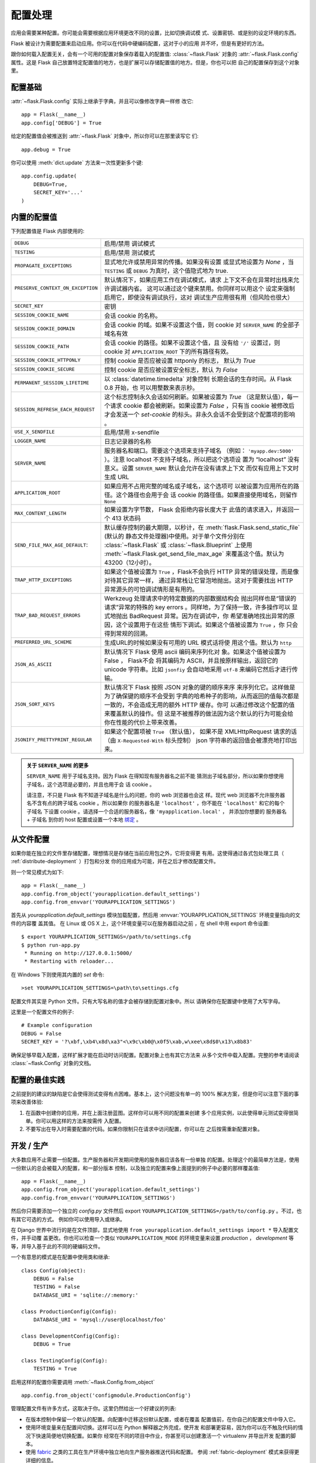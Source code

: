 .. _config:

配置处理
======================

.. versionadded:: 0.3

应用会需要某种配置。你可能会需要根据应用环境更改不同的设置，比如切换调试模
式、设置密钥、或是别的设定环境的东西。

Flask 被设计为需要配置来启动应用。你可以在代码中硬编码配置，这对于小的应用
并不坏，但是有更好的方法。

跟你如何载入配置无关，会有一个可用的配置对象保存着载入的配置值:
:class:`~flask.Flask` 对象的 :attr:`~flask.Flask.config` 属性。这是 Flask 
自己放置特定配置值的地方，也是扩展可以存储配置值的地方。但是，你也可以把
自己的配置保存到这个对象里。

配置基础
--------------------

:attr:`~flask.Flask.config` 实际上继承于字典，并且可以像修改字典一样修
改它::

    app = Flask(__name__)
    app.config['DEBUG'] = True

给定的配置值会被推送到 :attr:`~flask.Flask` 对象中，所以你可以在那里读写它
们::

    app.debug = True

你可以使用 :meth:`dict.update` 方法来一次性更新多个键::

    app.config.update(
        DEBUG=True,
        SECRET_KEY='...'
    )

内置的配置值
----------------------------

下列配置值是 Flask 内部使用的:

.. tabularcolumns:: |p{6.5cm}|p{8.5cm}|

================================= =========================================
``DEBUG``                         启用/禁用 调试模式
``TESTING``                       启用/禁用 测试模式
``PROPAGATE_EXCEPTIONS``          显式地允许或禁用异常的传播。如果没有设置
                                  或显式地设置为 `None` ，当 ``TESTING`` 或
                                  ``DEBUG`` 为真时，这个值隐式地为 true.
``PRESERVE_CONTEXT_ON_EXCEPTION`` 默认情况下，如果应用工作在调试模式，请求
                                  上下文不会在异常时出栈来允许调试器内省。
                                  这可以通过这个键来禁用。你同样可以用这个
                                  设定来强制启用它，即使没有调试执行，这对
                                  调试生产应用很有用（但风险也很大）
``SECRET_KEY``                    密钥
``SESSION_COOKIE_NAME``           会话 cookie 的名称。
``SESSION_COOKIE_DOMAIN``         会话 cookie 的域。如果不设置这个值，则
                                  cookie 对 ``SERVER_NAME`` 的全部子域名有效
``SESSION_COOKIE_PATH``           会话 cookie 的路径。如果不设置这个值，且
                                  没有给 ``'/'`` 设置过，则 cookie 对
                                  ``APPLICATION_ROOT`` 下的所有路径有效。
``SESSION_COOKIE_HTTPONLY``       控制 cookie 是否应被设置 httponly 的标志，
                                  默认为 `True` 
``SESSION_COOKIE_SECURE``         控制 cookie 是否应被设置安全标志，默认
                                  为 `False`
``PERMANENT_SESSION_LIFETIME``    以 :class:`datetime.timedelta` 对象控制
                                  长期会话的生存时间。从 Flask 0.8 开始，也
                                  可以用整数来表示秒。
``SESSION_REFRESH_EACH_REQUEST``  这个标志控制永久会话如何刷新。如果被设置为
                                  `True` （这是默认值），每一个请求 cookie
                                  都会被刷新。如果设置为 `False` ，只有当
                                  cookie 被修改后才会发送一个 `set-cookie` 
                                  的标头。非永久会话不会受到这个配置项的影响
                                  。
``USE_X_SENDFILE``                启用/禁用 x-sendfile
``LOGGER_NAME``                   日志记录器的名称
``SERVER_NAME``                   服务器名和端口。需要这个选项来支持子域名
                                  （例如： ``'myapp.dev:5000'`` ）。注意
                                  localhost 不支持子域名，所以把这个选项设
                                  置为 “localhost” 没有意义。设置
                                  ``SERVER_NAME`` 默认会允许在没有请求上下文
                                  而仅有应用上下文时生成 URL
``APPLICATION_ROOT``              如果应用不占用完整的域名或子域名，这个选项可
                                  以被设置为应用所在的路径。这个路径也会用于会
                                  话 cookie 的路径值。如果直接使用域名，则留作
                                  ``None``
``MAX_CONTENT_LENGTH``            如果设置为字节数， Flask 会拒绝内容长度大于
                                  此值的请求进入，并返回一个 413 状态码
``SEND_FILE_MAX_AGE_DEFAULT``:    默认缓存控制的最大期限，以秒计，在
                                  :meth:`flask.Flask.send_static_file` (默认的
                                  静态文件处理器)中使用。对于单个文件分别在
                                  :class:`~flask.Flask` 或
                                  :class:`~flask.Blueprint` 上使用
                                  :meth:`~flask.Flask.get_send_file_max_age`
                                  来覆盖这个值。默认为 43200（12小时）。
``TRAP_HTTP_EXCEPTIONS``          如果这个值被设置为 ``True`` ，Flask不会执行
                                  HTTP 异常的错误处理，而是像对待其它异常一样，
                                  通过异常栈让它冒泡地抛出。这对于需要找出
                                  HTTP 异常源头的可怕调试情形是有用的。
``TRAP_BAD_REQUEST_ERRORS``       Werkzeug 处理请求中的特定数据的内部数据结构会
                                  抛出同样也是“错误的请求”异常的特殊的 key 
                                  errors 。同样地，为了保持一致，许多操作可以
                                  显式地抛出 BadRequest 异常。因为在调试中，你
                                  希望准确地找出异常的原因，这个设置用于在这些
                                  情形下调试。如果这个值被设置为 ``True`` ，你
                                  只会得到常规的回溯。
``PREFERRED_URL_SCHEME``          生成URL的时候如果没有可用的 URL 模式话将使
                                  用这个值。默认为 ``http``
``JSON_AS_ASCII``                 默认情况下 Flask 使用 ascii 编码来序列化对
                                  象。如果这个值被设置为 False ， Flask不会
                                  将其编码为 ASCII，并且按原样输出，返回它的
                                  unicode 字符串。比如 ``jsonfiy`` 会自动地采用
                                  ``utf-8`` 来编码它然后才进行传输。
``JSON_SORT_KEYS``                默认情况下 Flask 按照 JSON 对象的键的顺序来序
                                  来序列化它。这样做是为了确保键的顺序不会受到
                                  字典的哈希种子的影响，从而返回的值每次都是
                                  一致的，不会造成无用的额外 HTTP 缓存。你可
                                  以通过修改这个配置的值来覆盖默认的操作。但
                                  这是不被推荐的做法因为这个默认的行为可能会给
                                  你在性能的代价上带来改善。
``JSONIFY_PRETTYPRINT_REGULAR``   如果这个配置项被  ``True`` （默认值），
                                  如果不是 XMLHttpRequest 请求的话（由
                                  ``X-Requested-With``  标头控制）
                                  json 字符串的返回值会被漂亮地打印出来。
================================= =========================================

.. admonition:: 关于 ``SERVER_NAME`` 的更多

   ``SERVER_NAME`` 用于子域名支持。因为 Flask 在得知现有服务器名之前不能
   猜测出子域名部分，所以如果你想使用子域名，这个选项是必要的，并且也用于会
   话 cookie 。

   请注意，不只是 Flask 有不知道子域名是什么的问题，你的 web 浏览器也会这
   样。现代 web 浏览器不允许服务器名不含有点的跨子域名 cookie 。所以如果你
   的服务器名是 ``'localhost'`` ，你不能在 ``'localhost'`` 和它的每个子域名
   下设置 cookie 。请选择一个合适的服务器名，像 ``'myapplication.local'`` ，
   并添加你想要的 服务器名 + 子域名 到你的 host 配置或设置一个本地 `绑定`_ 。

.. _绑定: https://www.isc.org/software/bind

.. versionadded:: 0.4
   ``LOGGER_NAME``

.. versionadded:: 0.5
   ``SERVER_NAME``

.. versionadded:: 0.6
   ``MAX_CONTENT_LENGTH``

.. versionadded:: 0.7
   ``PROPAGATE_EXCEPTIONS``, ``PRESERVE_CONTEXT_ON_EXCEPTION``

.. versionadded:: 0.8
   ``TRAP_BAD_REQUEST_ERRORS``, ``TRAP_HTTP_EXCEPTIONS``,
   ``APPLICATION_ROOT``, ``SESSION_COOKIE_DOMAIN``,
   ``SESSION_COOKIE_PATH``, ``SESSION_COOKIE_HTTPONLY``,
   ``SESSION_COOKIE_SECURE``

.. versionadded:: 0.9
   ``PREFERRED_URL_SCHEME``

.. versionadded:: 0.10
   ``JSON_AS_ASCII``, ``JSON_SORT_KEYS``, ``JSONIFY_PRETTYPRINT_REGULAR``

.. versionadded:: 1.0
   ``SESSION_REFRESH_EACH_REQUEST``

从文件配置
----------------------

如果你能在独立的文件里存储配置，理想情况是存储在当前应用包之外，它将变得更
有用。这使得通过各式包处理工具（ :ref:`distribute-deployment` ）打包和分发
你的应用成为可能，并在之后才修改配置文件。

则一个常见模式为如下::

    app = Flask(__name__)
    app.config.from_object('yourapplication.default_settings')
    app.config.from_envvar('YOURAPPLICATION_SETTINGS')

首先从 `yourapplication.default_settings` 模块加载配置，然后用
:envvar:`YOURAPPLICATION_SETTINGS` 环境变量指向的文件的内容覆
盖其值。 在 Linux 或 OS X 上，这个环境变量可以在服务器启动之前
，在 shell 中用 export 命令设置::

    $ export YOURAPPLICATION_SETTINGS=/path/to/settings.cfg
    $ python run-app.py
     * Running on http://127.0.0.1:5000/
     * Restarting with reloader...

在 Windows 下则使用其内置的 `set` 命令::

    >set YOURAPPLICATION_SETTINGS=\path\to\settings.cfg

配置文件其实是 Python 文件。只有大写名称的值才会被存储到配置对象中。所以
请确保你在配置键中使用了大写字母。

这里是一个配置文件的例子::

    # Example configuration
    DEBUG = False
    SECRET_KEY = '?\xbf,\xb4\x8d\xa3"<\x9c\xb0@\x0f5\xab,w\xee\x8d$0\x13\x8b83'

确保足够早载入配置，这样扩展才能在启动时访问配置。配置对象上也有其它方法来
从多个文件中载入配置。完整的参考请阅读 :class:`~flask.Config` 对象的文档。


配置的最佳实践
----------------------------

之前提到的建议的缺陷是它会使得测试变得有点困难。基本上，这个问题没有单一的
100% 解决方案，但是你可以注意下面的事项来改善体验:

1.  在函数中创建你的应用，并在上面注册蓝图。这样你可以用不同的配置来创建
    多个应用实例，以此使得单元测试变得很简单。你可以用这样的方法来按需传
    入配置。
2.  不要写出在导入时需要配置的代码。如果你限制只在请求中访问配置，你可以在
    之后按需重新配置对象。


开发 / 生产
------------------------

大多数应用不止需要一份配置。生产服务器和开发期间使用的服务器应该各有一份单独
的配置。处理这个的最简单方法是，使用一份默认的总会被载入的配置，和一部分版本
控制，以及独立的配置来像上面提到的例子中必要的那样覆盖值::

    app = Flask(__name__)
    app.config.from_object('yourapplication.default_settings')
    app.config.from_envvar('YOURAPPLICATION_SETTINGS')

然后你只需要添加一个独立的 `config.py` 文件然后 export 
``YOURAPPLICATION_SETTINGS=/path/to/config.py`` 。不过，也有其它可选的方式。
例如你可以使用导入或继承。


在 Django 世界中流行的是在文件顶部，显式地使用 
``from yourapplication.default_settings import *`` 导入配置文件，并手动覆
盖更改。你也可以检查一个类似 ``YOURAPPLICATION_MODE`` 的环境变量来设置 
`production` ， `development` 等等，并导入基于此的不同的硬编码文件。

一个有意思的模式是在配置中使用类和继承::

    class Config(object):
        DEBUG = False
        TESTING = False
        DATABASE_URI = 'sqlite://:memory:'

    class ProductionConfig(Config):
        DATABASE_URI = 'mysql://user@localhost/foo'

    class DevelopmentConfig(Config):
        DEBUG = True

    class TestingConfig(Config):
        TESTING = True

启用这样的配置你需要调用 :meth:`~flask.Config.from_object` ::

    app.config.from_object('configmodule.ProductionConfig')

管理配置文件有许多方式，这取决于你。这里仍然给出一个好建议的列表:

-   在版本控制中保留一个默认的配置。向配置中迁移这份默认配置，或者在覆盖
    配置值前，在你自己的配置文件中导入它。
-   使用环境变量来在配置间切换。这样可以在 Python 解释器之外完成，使开发
    和部署更容易，因为你可以在不触及代码的情况下快速简便地切换配置。如果你
    经常在不同的项目中作业，你甚至可以创建激活一个 virtualenv 并导出开发
    配置的脚本。
-   使用 `fabric`_ 之类的工具在生产环境中独立地向生产服务器推送代码和配置。
    参阅 :ref:`fabric-deployment` 模式来获得更详细的信息。

.. _fabric: http://fabfile.org/


.. _instance-folders:

实例文件夹
----------------

.. versionadded:: 0.8

Flask 0.8 引入了示例文件夹。 Flask 在很长时间使得直接引用相对应用文件夹
的路径成为可能(通过 :attr:`Flask.root_path` )。这也是许多开发者加载存储
在载入应用旁边的配置的方法。不幸的是，这只会在应用不是包，即根路径指向包
内容的情况下才能工作。

在 Flask 0.8 中，引入了 :attr:`Flask.instance_path` 并提出了“实例文件夹”
的新概念。实例文件夹被为不使用版本控制和特定的部署而设计。这是放置运行时
更改的文件和配置文件的最佳位置。

你可以在创建 Flask 应用时显式地提供实例文件夹的路径，也可以让 Flask 自
动找到它。对于显式的配置，使用 `instance_path` 参数::

    app = Flask(__name__, instance_path='/path/to/instance/folder')

请注意给出的 *一定* 是绝对路径。

如果 `instance_path` 参数没有赋值，会使用下面默认的位置:

-   未安装的模块::

        /myapp.py
        /instance

-   未安装的包::

        /myapp
            /__init__.py
        /instance

-   已安装的包或模块::

        $PREFIX/lib/python2.X/site-packages/myapp
        $PREFIX/var/myapp-instance

    ``$PREFIX`` 是你 Python 安装的前缀。这个前缀可以是 ``/usr`` 或者你的
    virtualenv 的路径。你可以打印 ``sys.prefix`` 的值来查看前缀被设置成
    了什么。

既然配置对象提供从相对文件名来载入配置的方式，那么我们也使得它从相对实例
路径的文件名加载成为可能，如果你想这样做。配置文件中的相对路径的行为可以
在“相对应用的根目录”（默认）和 “相对实例文件夹”中切换，后者通过应用构造函
数的 `instance_relative_config` 开关实现::

    app = Flask(__name__, instance_relative_config=True)

这里有一个配置 Flask 来从模块预载入配置并覆盖配置文件夹中配置文件（如果
存在）的完整例子::

    app = Flask(__name__, instance_relative_config=True)
    app.config.from_object('yourapplication.default_settings')
    app.config.from_pyfile('application.cfg', silent=True)

实例文件夹的路径可以在 :attr:`Flask.instance_path` 找到。 Flask 也提供了
一个打开实例文件夹中文件的捷径，就是 :meth:`Flask.open_instance_resource` 。

两者的使用示例::

    filename = os.path.join(app.instance_path, 'application.cfg')
    with open(filename) as f:
        config = f.read()

    # or via open_instance_resource:
    with app.open_instance_resource('application.cfg') as f:
        config = f.read()
